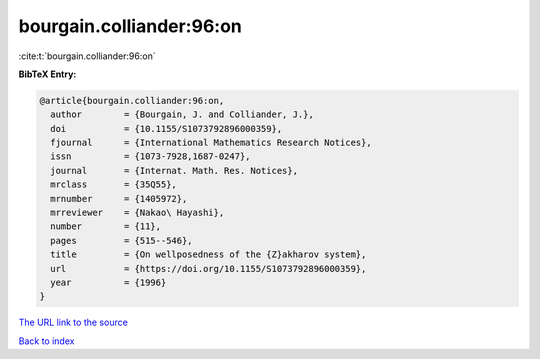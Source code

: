 bourgain.colliander:96:on
=========================

:cite:t:`bourgain.colliander:96:on`

**BibTeX Entry:**

.. code-block:: bibtex

   @article{bourgain.colliander:96:on,
     author        = {Bourgain, J. and Colliander, J.},
     doi           = {10.1155/S1073792896000359},
     fjournal      = {International Mathematics Research Notices},
     issn          = {1073-7928,1687-0247},
     journal       = {Internat. Math. Res. Notices},
     mrclass       = {35Q55},
     mrnumber      = {1405972},
     mrreviewer    = {Nakao\ Hayashi},
     number        = {11},
     pages         = {515--546},
     title         = {On wellposedness of the {Z}akharov system},
     url           = {https://doi.org/10.1155/S1073792896000359},
     year          = {1996}
   }
`The URL link to the source <https://doi.org/10.1155/S1073792896000359>`_


`Back to index <../By-Cite-Keys.html>`_
